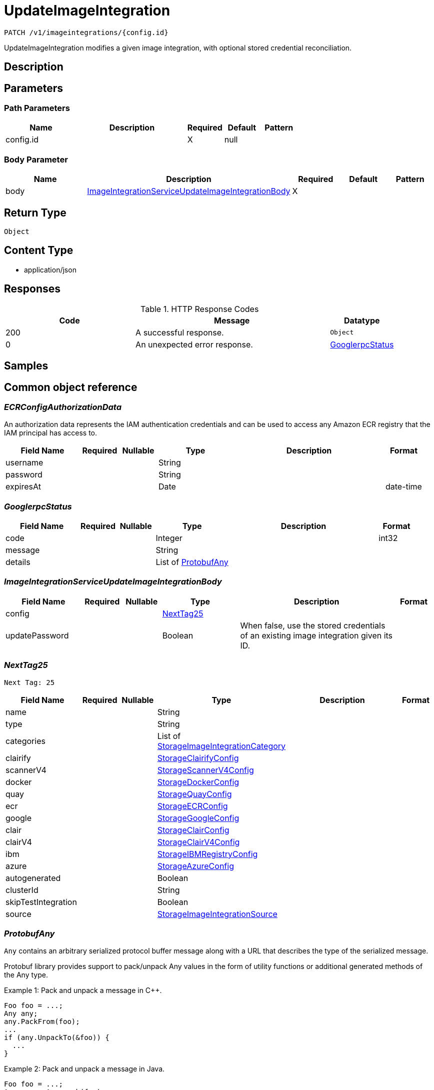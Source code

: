 // Auto-generated by scripts. Do not edit.
:_mod-docs-content-type: ASSEMBLY
:context: _v1_imageintegrations_config.id_patch





[id="UpdateImageIntegration_{context}"]
= UpdateImageIntegration

:toc: macro
:toc-title:

toc::[]


`PATCH /v1/imageintegrations/{config.id}`

UpdateImageIntegration modifies a given image integration, with optional stored credential reconciliation.

== Description







== Parameters

=== Path Parameters

[cols="2,3,1,1,1"]
|===
|Name| Description| Required| Default| Pattern

| config.id
|
| X
| null
|

|===

=== Body Parameter

[cols="2,3,1,1,1"]
|===
|Name| Description| Required| Default| Pattern

| body
|  <<ImageIntegrationServiceUpdateImageIntegrationBody_{context}, ImageIntegrationServiceUpdateImageIntegrationBody>>
| X
|
|

|===





== Return Type


`Object`


== Content Type

* application/json

== Responses

.HTTP Response Codes
[cols="2,3,1"]
|===
| Code | Message | Datatype


| 200
| A successful response.
|  `Object`


| 0
| An unexpected error response.
|  <<GooglerpcStatus_{context}, GooglerpcStatus>>

|===

== Samples









ifdef::internal-generation[]
== Implementation



endif::internal-generation[]


[id="common-object-reference_{context}"]
== Common object reference



[id="ECRConfigAuthorizationData_{context}"]
=== _ECRConfigAuthorizationData_


An authorization data represents the IAM authentication credentials and
can be used to access any Amazon ECR registry that the IAM principal has
access to.


[.fields-ECRConfigAuthorizationData]
[cols="2,1,1,2,4,1"]
|===
| Field Name| Required| Nullable | Type| Description | Format

| username
|
|
|   String
|
|

| password
|
|
|   String
|
|

| expiresAt
|
|
|   Date
|
| date-time

|===



[id="GooglerpcStatus_{context}"]
=== _GooglerpcStatus_





[.fields-GooglerpcStatus]
[cols="2,1,1,2,4,1"]
|===
| Field Name| Required| Nullable | Type| Description | Format

| code
|
|
|   Integer
|
| int32

| message
|
|
|   String
|
|

| details
|
|
|   List   of <<ProtobufAny_{context}, ProtobufAny>>
|
|

|===



[id="ImageIntegrationServiceUpdateImageIntegrationBody_{context}"]
=== _ImageIntegrationServiceUpdateImageIntegrationBody_





[.fields-ImageIntegrationServiceUpdateImageIntegrationBody]
[cols="2,1,1,2,4,1"]
|===
| Field Name| Required| Nullable | Type| Description | Format

| config
|
|
| <<NextTag25_{context}, NextTag25>>
|
|

| updatePassword
|
|
|   Boolean
| When false, use the stored credentials of an existing image integration given its ID.
|

|===



[id="NextTag25_{context}"]
=== _NextTag25_
 Next Tag: 25




[.fields-NextTag25]
[cols="2,1,1,2,4,1"]
|===
| Field Name| Required| Nullable | Type| Description | Format

| name
|
|
|   String
|
|

| type
|
|
|   String
|
|

| categories
|
|
|   List   of <<StorageImageIntegrationCategory_{context}, StorageImageIntegrationCategory>>
|
|

| clairify
|
|
| <<StorageClairifyConfig_{context}, StorageClairifyConfig>>
|
|

| scannerV4
|
|
| <<StorageScannerV4Config_{context}, StorageScannerV4Config>>
|
|

| docker
|
|
| <<StorageDockerConfig_{context}, StorageDockerConfig>>
|
|

| quay
|
|
| <<StorageQuayConfig_{context}, StorageQuayConfig>>
|
|

| ecr
|
|
| <<StorageECRConfig_{context}, StorageECRConfig>>
|
|

| google
|
|
| <<StorageGoogleConfig_{context}, StorageGoogleConfig>>
|
|

| clair
|
|
| <<StorageClairConfig_{context}, StorageClairConfig>>
|
|

| clairV4
|
|
| <<StorageClairV4Config_{context}, StorageClairV4Config>>
|
|

| ibm
|
|
| <<StorageIBMRegistryConfig_{context}, StorageIBMRegistryConfig>>
|
|

| azure
|
|
| <<StorageAzureConfig_{context}, StorageAzureConfig>>
|
|

| autogenerated
|
|
|   Boolean
|
|

| clusterId
|
|
|   String
|
|

| skipTestIntegration
|
|
|   Boolean
|
|

| source
|
|
| <<StorageImageIntegrationSource_{context}, StorageImageIntegrationSource>>
|
|

|===



[id="ProtobufAny_{context}"]
=== _ProtobufAny_


`Any` contains an arbitrary serialized protocol buffer message along with a
URL that describes the type of the serialized message.

Protobuf library provides support to pack/unpack Any values in the form
of utility functions or additional generated methods of the Any type.

Example 1: Pack and unpack a message in C++.

    Foo foo = ...;
    Any any;
    any.PackFrom(foo);
    ...
    if (any.UnpackTo(&foo)) {
      ...
    }

Example 2: Pack and unpack a message in Java.

    Foo foo = ...;
    Any any = Any.pack(foo);
    ...
    if (any.is(Foo.class)) {
      foo = any.unpack(Foo.class);
    }
    // or ...
    if (any.isSameTypeAs(Foo.getDefaultInstance())) {
      foo = any.unpack(Foo.getDefaultInstance());
    }

 Example 3: Pack and unpack a message in Python.

    foo = Foo(...)
    any = Any()
    any.Pack(foo)
    ...
    if any.Is(Foo.DESCRIPTOR):
      any.Unpack(foo)
      ...

 Example 4: Pack and unpack a message in Go

     foo := &pb.Foo{...}
     any, err := anypb.New(foo)
     if err != nil {
       ...
     }
     ...
     foo := &pb.Foo{}
     if err := any.UnmarshalTo(foo); err != nil {
       ...
     }

The pack methods provided by protobuf library will by default use
'type.googleapis.com/full.type.name' as the type URL and the unpack
methods only use the fully qualified type name after the last '/'
in the type URL, for example "foo.bar.com/x/y.z" will yield type
name "y.z".

==== JSON representation
The JSON representation of an `Any` value uses the regular
representation of the deserialized, embedded message, with an
additional field `@type` which contains the type URL. Example:

    package google.profile;
    message Person {
      string first_name = 1;
      string last_name = 2;
    }

    {
      "@type": "type.googleapis.com/google.profile.Person",
      "firstName": <string>,
      "lastName": <string>
    }

If the embedded message type is well-known and has a custom JSON
representation, that representation will be embedded adding a field
`value` which holds the custom JSON in addition to the `@type`
field. Example (for message [google.protobuf.Duration][]):

    {
      "@type": "type.googleapis.com/google.protobuf.Duration",
      "value": "1.212s"
    }


[.fields-ProtobufAny]
[cols="2,1,1,2,4,1"]
|===
| Field Name| Required| Nullable | Type| Description | Format

| @type
|
|
|   String
| A URL/resource name that uniquely identifies the type of the serialized protocol buffer message. This string must contain at least one \"/\" character. The last segment of the URL's path must represent the fully qualified name of the type (as in `path/google.protobuf.Duration`). The name should be in a canonical form (e.g., leading \".\" is not accepted).  In practice, teams usually precompile into the binary all types that they expect it to use in the context of Any. However, for URLs which use the scheme `http`, `https`, or no scheme, one can optionally set up a type server that maps type URLs to message definitions as follows:  * If no scheme is provided, `https` is assumed. * An HTTP GET on the URL must yield a [google.protobuf.Type][]   value in binary format, or produce an error. * Applications are allowed to cache lookup results based on the   URL, or have them precompiled into a binary to avoid any   lookup. Therefore, binary compatibility needs to be preserved   on changes to types. (Use versioned type names to manage   breaking changes.)  Note: this functionality is not currently available in the official protobuf release, and it is not used for type URLs beginning with type.googleapis.com. As of May 2023, there are no widely used type server implementations and no plans to implement one.  Schemes other than `http`, `https` (or the empty scheme) might be used with implementation specific semantics.
|

|===



[id="QuayConfigRobotAccount_{context}"]
=== _QuayConfigRobotAccount_
 Robot account is Quay's named tokens that can be granted permissions on multiple repositories under an organization. It's Quay's recommended authentication model when possible (i.e. registry integration)




[.fields-QuayConfigRobotAccount]
[cols="2,1,1,2,4,1"]
|===
| Field Name| Required| Nullable | Type| Description | Format

| username
|
|
|   String
|
|

| password
|
|
|   String
| The server will mask the value of this password in responses and logs.
|

|===



[id="StorageAzureConfig_{context}"]
=== _StorageAzureConfig_





[.fields-StorageAzureConfig]
[cols="2,1,1,2,4,1"]
|===
| Field Name| Required| Nullable | Type| Description | Format

| endpoint
|
|
|   String
|
|

| username
|
|
|   String
|
|

| password
|
|
|   String
| The password for the integration. The server will mask the value of this credential in responses and logs.
|

| wifEnabled
|
|
|   Boolean
|
|

|===



[id="StorageClairConfig_{context}"]
=== _StorageClairConfig_





[.fields-StorageClairConfig]
[cols="2,1,1,2,4,1"]
|===
| Field Name| Required| Nullable | Type| Description | Format

| endpoint
|
|
|   String
|
|

| insecure
|
|
|   Boolean
|
|

|===



[id="StorageClairV4Config_{context}"]
=== _StorageClairV4Config_





[.fields-StorageClairV4Config]
[cols="2,1,1,2,4,1"]
|===
| Field Name| Required| Nullable | Type| Description | Format

| endpoint
|
|
|   String
|
|

| insecure
|
|
|   Boolean
|
|

|===



[id="StorageClairifyConfig_{context}"]
=== _StorageClairifyConfig_





[.fields-StorageClairifyConfig]
[cols="2,1,1,2,4,1"]
|===
| Field Name| Required| Nullable | Type| Description | Format

| endpoint
|
|
|   String
|
|

| grpcEndpoint
|
|
|   String
|
|

| numConcurrentScans
|
|
|   Integer
|
| int32

|===



[id="StorageDockerConfig_{context}"]
=== _StorageDockerConfig_





[.fields-StorageDockerConfig]
[cols="2,1,1,2,4,1"]
|===
| Field Name| Required| Nullable | Type| Description | Format

| endpoint
|
|
|   String
|
|

| username
|
|
|   String
|
|

| password
|
|
|   String
| The password for the integration. The server will mask the value of this credential in responses and logs.
|

| insecure
|
|
|   Boolean
|
|

|===



[id="StorageECRConfig_{context}"]
=== _StorageECRConfig_





[.fields-StorageECRConfig]
[cols="2,1,1,2,4,1"]
|===
| Field Name| Required| Nullable | Type| Description | Format

| registryId
|
|
|   String
|
|

| accessKeyId
|
|
|   String
| The access key ID for the integration. The server will mask the value of this credential in responses and logs.
|

| secretAccessKey
|
|
|   String
| The secret access key for the integration. The server will mask the value of this credential in responses and logs.
|

| region
|
|
|   String
|
|

| useIam
|
|
|   Boolean
|
|

| endpoint
|
|
|   String
|
|

| useAssumeRole
|
|
|   Boolean
|
|

| assumeRoleId
|
|
|   String
|
|

| assumeRoleExternalId
|
|
|   String
|
|

| authorizationData
|
|
| <<ECRConfigAuthorizationData_{context}, ECRConfigAuthorizationData>>
|
|

|===



[id="StorageGoogleConfig_{context}"]
=== _StorageGoogleConfig_





[.fields-StorageGoogleConfig]
[cols="2,1,1,2,4,1"]
|===
| Field Name| Required| Nullable | Type| Description | Format

| endpoint
|
|
|   String
|
|

| serviceAccount
|
|
|   String
| The service account for the integration. The server will mask the value of this credential in responses and logs.
|

| project
|
|
|   String
|
|

| wifEnabled
|
|
|   Boolean
|
|

|===



[id="StorageIBMRegistryConfig_{context}"]
=== _StorageIBMRegistryConfig_





[.fields-StorageIBMRegistryConfig]
[cols="2,1,1,2,4,1"]
|===
| Field Name| Required| Nullable | Type| Description | Format

| endpoint
|
|
|   String
|
|

| apiKey
|
|
|   String
| The API key for the integration. The server will mask the value of this credential in responses and logs.
|

|===



[id="StorageImageIntegrationCategory_{context}"]
=== _StorageImageIntegrationCategory_


 - NODE_SCANNER: Image and Node integrations are currently done on the same form in the UI
so the image integration is also currently used for node integrations.
This decision was made because we currently only support one node scanner (our scanner).




[.fields-StorageImageIntegrationCategory]
[cols="1"]
|===
| Enum Values

| REGISTRY
| SCANNER
| NODE_SCANNER

|===


[id="StorageImageIntegrationSource_{context}"]
=== _StorageImageIntegrationSource_





[.fields-StorageImageIntegrationSource]
[cols="2,1,1,2,4,1"]
|===
| Field Name| Required| Nullable | Type| Description | Format

| clusterId
|
|
|   String
|
|

| namespace
|
|
|   String
|
|

| imagePullSecretName
|
|
|   String
|
|

|===



[id="StorageQuayConfig_{context}"]
=== _StorageQuayConfig_





[.fields-StorageQuayConfig]
[cols="2,1,1,2,4,1"]
|===
| Field Name| Required| Nullable | Type| Description | Format

| endpoint
|
|
|   String
|
|

| oauthToken
|
|
|   String
| The OAuth token for the integration. Required if this is a scanner integration. The server will mask the value of this credential in responses and logs.
|

| insecure
|
|
|   Boolean
|
|

| registryRobotCredentials
|
|
| <<QuayConfigRobotAccount_{context}, QuayConfigRobotAccount>>
|
|

|===



[id="StorageScannerV4Config_{context}"]
=== _StorageScannerV4Config_





[.fields-StorageScannerV4Config]
[cols="2,1,1,2,4,1"]
|===
| Field Name| Required| Nullable | Type| Description | Format

| numConcurrentScans
|
|
|   Integer
|
| int32

| indexerEndpoint
|
|
|   String
|
|

| matcherEndpoint
|
|
|   String
|
|

|===



